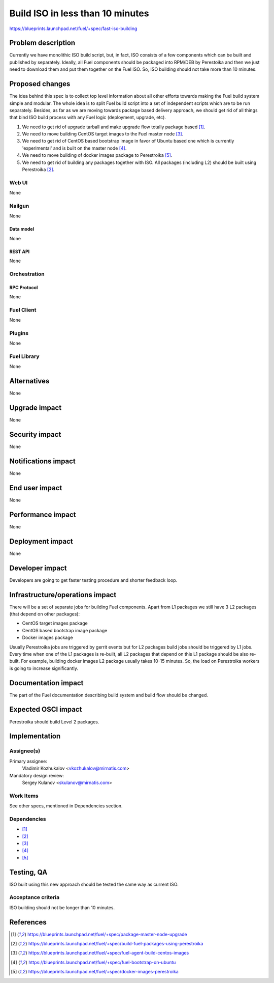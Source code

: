 ..
 This work is licensed under a Creative Commons Attribution 3.0 Unported
 License.

 http://creativecommons.org/licenses/by/3.0/legalcode

=================================
Build ISO in less than 10 minutes
=================================

https://blueprints.launchpad.net/fuel/+spec/fast-iso-building

--------------------
Problem description
--------------------

Currently we have monolithic ISO build script, but, in fact, ISO
consists of a few components which can be built and published by separately.
Ideally, all Fuel components should be packaged into RPM/DEB by Perestoika
and then we just need to download them and put them together on the Fuel ISO.
So, ISO building should not take more than 10 minutes.

----------------
Proposed changes
----------------

The idea behind this spec is to collect top level information about all other
efforts towards making the Fuel build system simple and modular. The whole idea
is to split Fuel build script into a set of independent scripts which
are to be run separately. Besides, as far as we are moving towards package
based delivery approach, we should get rid of all things that bind ISO
build process with any Fuel logic (deployment, upgrade, etc).

#. We need to get rid of upgrade tarball and make upgrade flow
   totally package based [#upgrade]_.
#. We need to move building CentOS target images to the Fuel master
   node [#centostarget]_.
#. We need to get rid of CentOS based bootstrap image in favor of
   Ubuntu based one which is currently 'experimental' and is built
   on the master node [#ubuntubootstrap]_.
#. We need to move building of docker images package to Perestroika
   [#dockerperestroika]_.
#. We need to get rid of building any packages together with ISO. All packages
   (including L2) should be built using Perestroika [#packagesperestroika]_.


Web UI
======

None

Nailgun
=======

None

Data model
----------

None

REST API
--------

None

Orchestration
=============

RPC Protocol
------------

None

Fuel Client
===========

None

Plugins
=======

None

Fuel Library
============

None

------------
Alternatives
------------

None

--------------
Upgrade impact
--------------

None

---------------
Security impact
---------------

None

--------------------
Notifications impact
--------------------

None

---------------
End user impact
---------------

None

------------------
Performance impact
------------------

None

-----------------
Deployment impact
-----------------

None

----------------
Developer impact
----------------

Developers are going to get faster testing procedure and shorter feedback loop.

--------------------------------
Infrastructure/operations impact
--------------------------------

There will be a set of separate jobs for building Fuel components. Apart from
L1 packages we still have 3 L2 packages (that depend on other packages):

* CentOS target images package
* CentOS based bootstrap image package
* Docker images package

Usually Perestroika jobs are triggered by gerrit events but for L2 packages
build jobs should be triggered by L1 jobs. Every time when one of the L1
packages is re-built, all L2 packages that depend on this L1 package should
be also re-built. For example, building docker images L2 package
usually takes 10-15 minutes. So, the load on Perestroika workers is going
to increase significantly.

--------------------
Documentation impact
--------------------

The part of the Fuel documentation describing build system and build
flow should be changed.

--------------------
Expected OSCI impact
--------------------

Perestroika should build Level 2 packages.

--------------
Implementation
--------------

Assignee(s)
===========

Primary assignee:
  Vladimir Kozhukalov <vkozhukalov@mirnatis.com>

Mandatory design review:
  Sergey Kulanov <skulanov@mirnatis.com>


Work Items
==========

See other specs, mentioned in Dependencies section.

Dependencies
============

* [#upgrade]_
* [#packagesperestroika]_
* [#centostarget]_
* [#ubuntubootstrap]_
* [#dockerperestroika]_

------------
Testing, QA
------------

ISO built using this new approach should be tested the same way as current ISO.

Acceptance criteria
===================

ISO building should not be longer than 10 minutes.

----------
References
----------

.. [#upgrade] https://blueprints.launchpad.net/fuel/+spec/package-master-node-upgrade
.. [#packagesperestroika] https://blueprints.launchpad.net/fuel/+spec/build-fuel-packages-using-perestroika
.. [#centostarget] https://blueprints.launchpad.net/fuel/+spec/fuel-agent-build-centos-images
.. [#ubuntubootstrap] https://blueprints.launchpad.net/fuel/+spec/fuel-bootstrap-on-ubuntu
.. [#dockerperestroika] https://blueprints.launchpad.net/fuel/+spec/docker-images-perestroika
